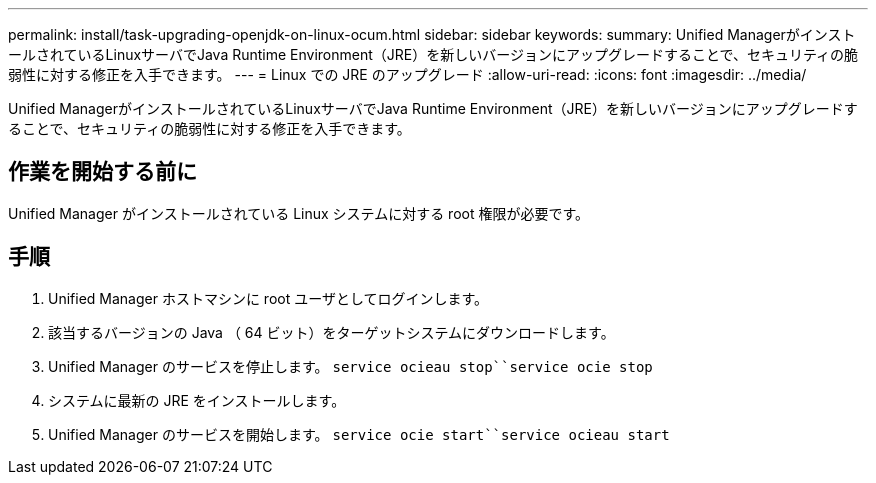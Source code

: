 ---
permalink: install/task-upgrading-openjdk-on-linux-ocum.html 
sidebar: sidebar 
keywords:  
summary: Unified ManagerがインストールされているLinuxサーバでJava Runtime Environment（JRE）を新しいバージョンにアップグレードすることで、セキュリティの脆弱性に対する修正を入手できます。 
---
= Linux での JRE のアップグレード
:allow-uri-read: 
:icons: font
:imagesdir: ../media/


[role="lead"]
Unified ManagerがインストールされているLinuxサーバでJava Runtime Environment（JRE）を新しいバージョンにアップグレードすることで、セキュリティの脆弱性に対する修正を入手できます。



== 作業を開始する前に

Unified Manager がインストールされている Linux システムに対する root 権限が必要です。



== 手順

. Unified Manager ホストマシンに root ユーザとしてログインします。
. 該当するバージョンの Java （ 64 ビット）をターゲットシステムにダウンロードします。
. Unified Manager のサービスを停止します。 `service ocieau stop``service ocie stop`
. システムに最新の JRE をインストールします。
. Unified Manager のサービスを開始します。 `service ocie start``service ocieau start`


